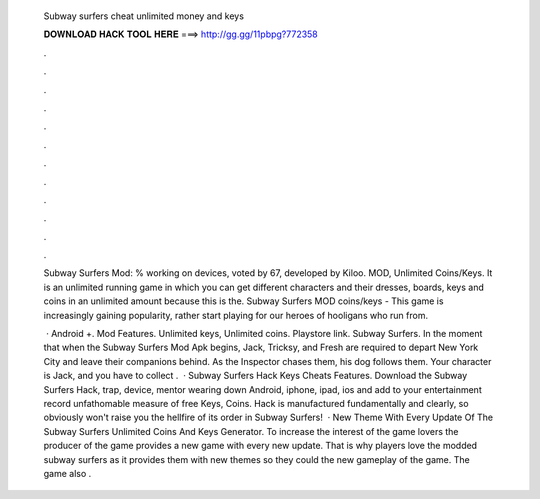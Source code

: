   Subway surfers cheat unlimited money and keys
  
  
  
  𝐃𝐎𝐖𝐍𝐋𝐎𝐀𝐃 𝐇𝐀𝐂𝐊 𝐓𝐎𝐎𝐋 𝐇𝐄𝐑𝐄 ===> http://gg.gg/11pbpg?772358
  
  
  
  .
  
  
  
  .
  
  
  
  .
  
  
  
  .
  
  
  
  .
  
  
  
  .
  
  
  
  .
  
  
  
  .
  
  
  
  .
  
  
  
  .
  
  
  
  .
  
  
  
  .
  
  Subway Surfers Mod: % working on devices, voted by 67, developed by Kiloo. MOD, Unlimited Coins/Keys. It is an unlimited running game in which you can get different characters and their dresses, boards, keys and coins in an unlimited amount because this is the. Subway Surfers MOD coins/keys - This game is increasingly gaining popularity, rather start playing for our heroes of hooligans who run from.
  
   · Android +. Mod Features. Unlimited keys, Unlimited coins. Playstore link. Subway Surfers. In the moment that when the Subway Surfers Mod Apk begins, Jack, Tricksy, and Fresh are required to depart New York City and leave their companions behind. As the Inspector chases them, his dog follows them. Your character is Jack, and you have to collect .  · Subway Surfers Hack Keys Cheats Features. Download the Subway Surfers Hack, trap, device, mentor wearing down Android, iphone, ipad, ios and add to your entertainment record unfathomable measure of free Keys, Coins. Hack is manufactured fundamentally and clearly, so obviously won't raise you the hellfire of its order in Subway Surfers!  · New Theme With Every Update Of The Subway Surfers Unlimited Coins And Keys Generator. To increase the interest of the game lovers the producer of the game provides a new game with every new update. That is why players love the modded subway surfers as it provides them with new themes so they could the new gameplay of the game. The game also .
